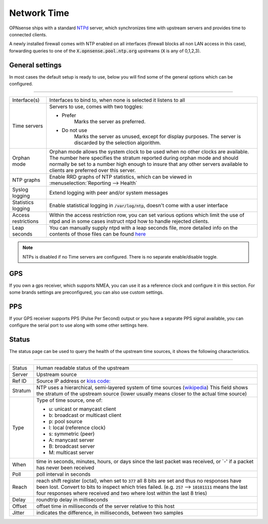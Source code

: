 ==============
Network Time
==============

OPNsense ships with a standard `NTPd <http://doc.ntp.org/current-stable/>`__ server,
which synchronizes time with upstream servers and provides time to connected clients.

A newly installed firewall comes with NTP enabled on all interfaces (firewall blocks all non LAN access in this case),
forwarding queries to one of the :code:`X.opnsense.pool.ntp.org` upstreams (:code:`X` is any of 0,1,2,3).

-------------------------
General settings
-------------------------

In most cases the default setup is ready to use, below you will find some of the general options which can be configured.

=====================================================================================================================

====================================  ===============================================================================
Interface(s)	                        Interfaces to bind to, when none is selected it listens to all
Time servers                          Servers to use, comes with two toggles:

                                      * Prefer
                                          Marks the server as preferred.
                                      * Do not use
                                          Marks the server as unused, except for display purposes.
                                          The server is discarded by the selection algorithm.
Orphan mode                           Orphan mode allows the system clock to be used when no other
                                      clocks are available. The number here specifies the stratum reported
                                      during orphan mode and should normally be set to a number high enough to
                                      insure that any other servers available to clients are
                                      preferred over this server.
NTP graphs                            Enable RRD graphs of NTP statistics, which can be viewed in
                                      :menuselection:`Reporting --> Health`
Syslog logging                        Extend logging with peer and/or system messages
Statistics logging                    Enable statistical logging in :code:`/var/log/ntp`, doesn't come with a
                                      user interface
Access restrictions                   Within the access restriction row, you can set various options which
                                      limit the use of ntpd and in some cases instruct ntpd how to handle
                                      rejected clients.
Leap seconds                          You can manually supply ntpd with a leap seconds file, more detailed info
                                      on the contents of those files can be found
                                      `here <http://support.ntp.org/bin/view/Support/ConfiguringNTP#Section_6.14.>`__
====================================  ===============================================================================


.. Note::

    NTPs is disabled if no Time servers are configured. There is no separate enable/disable toggle.


-------------------------
GPS
-------------------------

If you own a gps receiver, which supports NMEA, you can use it as a reference clock and configure it in this section.
For some brands settings are preconfigured, you can also use custom settings.


-------------------------
PPS
-------------------------

If your GPS receiver supports PPS (Pulse Per Second) output or you have a separate PPS signal available, you
can configure the serial port to use along with some other settings here.


-------------------------
Status
-------------------------

The status page can be used to query the health of the upstream time sources, it shows the following characteristics.


========================================================================================================================

====================================  ==================================================================================
Status                                Human readable status of the upstream
Server                                Upstream source
Ref ID                                Source IP address or
                                      `kiss code: <http://doc.ntp.org/4.2.6p5/decode.html#kiss>`__
Stratum                               NTP uses a hierarchical, semi-layered system of time sources
                                      (`wikipedia <https://en.wikipedia.org/wiki/Network_Time_Protocol#Clock_strata>`__)
                                      This field shows the stratum of the upstream source
                                      (lower usually means closer to the actual time source)
Type                                  Type of time source, one of:

                                      * u: unicast or manycast client
                                      * b: broadcast or multicast client
                                      * p: pool source
                                      * l: local (reference clock)
                                      * s: symmetric (peer)
                                      * A: manycast server
                                      * B: broadcast server
                                      * M: multicast server
When                                  time in seconds, minutes, hours, or days since the last packet was
                                      received, or `-' if a packet has never been received
Poll                                  poll interval in seconds
Reach                                 reach shift register (octal), when set to :code:`377` all 8 bits are set and thus
                                      no responses have been lost. Convert to bits to inspect which tries failed.
                                      (e.g. :code:`257` --> :code:`10101111` means the last four responses
                                      where received and two where lost within the last 8 tries)
Delay                                 roundtrip delay in milliseconds
Offset                                offset time in milliseconds of the server relative to this host
Jitter                                indicates the difference, in milliseconds, between two samples
====================================  ==================================================================================
